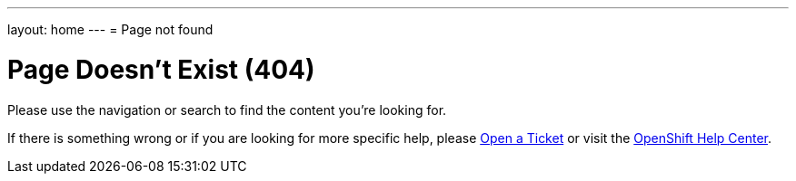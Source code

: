 ---
layout: home
---
= Page not found

[float]
= Page Doesn't Exist (404)

Please use the navigation or search to find the content you're looking for.

If there is something wrong or if you are looking for more specific help, please  link:https://help.openshift.com/hc/en-us/requests/new[Open a Ticket] or visit the link:https://help.openshift.com[OpenShift Help Center].
